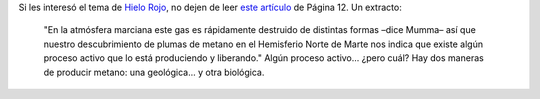 .. title: Metano en Marte
.. date: 2009-02-02 07:04:14
.. tags: Marte, metano, cita

Si les interesó el tema de `Hielo Rojo <http://www.taniquetil.com.ar/facundo/hr/hr.html>`_, no dejen de leer `este artículo <http://www.pagina12.com.ar/diario/suplementos/futuro/13-2085-2009-02-02.html>`_ de Página 12. Un extracto:

    "En la atmósfera marciana este gas es rápidamente destruido de distintas formas –dice Mumma– así que nuestro descubrimiento de plumas de metano en el Hemisferio Norte de Marte nos indica que existe algún proceso activo que lo está produciendo y liberando." Algún proceso activo... ¿pero cuál? Hay dos maneras de producir metano: una geológica... y otra biológica.
